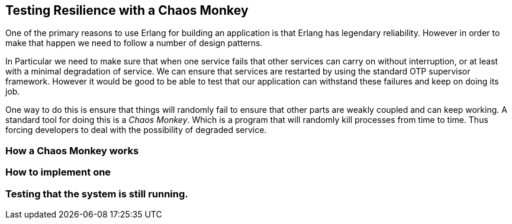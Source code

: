 == Testing Resilience with a Chaos Monkey

One of the primary reasons to use Erlang for building an application
is that Erlang has legendary reliability. However in order to make
that happen we need to follow a number of design patterns.

In Particular we need to make sure that when one service fails that
other services can carry on without interruption, or at least with a
minimal degradation of service. We can ensure that services are
restarted by using the standard OTP supervisor framework. However it
would be good to be able to test that our application can withstand
these failures and keep on doing its job.

One way to do this is ensure that things will randomly fail to ensure
that other parts are weakly coupled and can keep working. A standard
tool for doing this is a _Chaos Monkey_. Which is a program that will
randomly kill processes from time to time. Thus forcing developers to
deal with the possibility of degraded service.

=== How a Chaos Monkey works

=== How to implement one

=== Testing that the system is still running.
